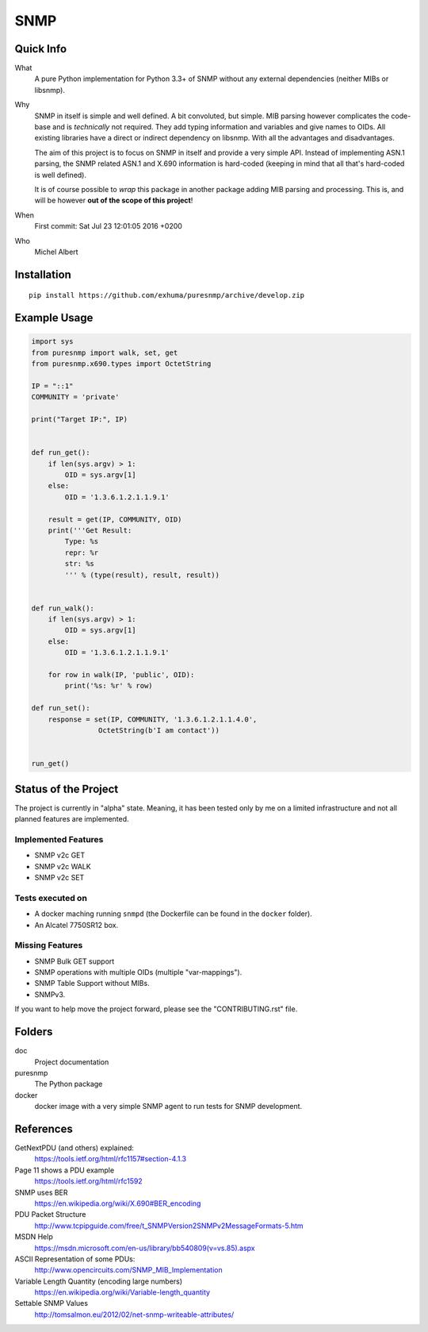 SNMP
====

.. image:: https://travis-ci.org/exhuma/puresnmp.svg?branch=develop
    :target: https://travis-ci.org/exhuma/puresnmp


Quick Info
----------

What
    A pure Python implementation for Python 3.3+ of SNMP without any external
    dependencies (neither MIBs or libsnmp).

Why
    SNMP in itself is simple and well defined. A bit convoluted, but simple.
    MIB parsing however complicates the code-base and is *technically* not
    required. They add typing information and variables and give names to OIDs.
    All existing libraries have a direct or indirect dependency on libsnmp.
    With all the advantages and disadvantages.

    The aim of this project is to focus on SNMP in itself and provide a very
    simple API. Instead of implementing ASN.1 parsing, the SNMP related ASN.1
    and X.690 information is hard-coded (keeping in mind that all that's
    hard-coded is well defined).

    It is of course possible to *wrap* this package in another package adding
    MIB parsing and processing. This is, and will be however **out of the scope
    of this project**!

When
    First commit: Sat Jul 23 12:01:05 2016 +0200

Who
    Michel Albert


Installation
------------

::

    pip install https://github.com/exhuma/puresnmp/archive/develop.zip


Example Usage
-------------

.. code-block:: python


    import sys
    from puresnmp import walk, set, get
    from puresnmp.x690.types import OctetString

    IP = "::1"
    COMMUNITY = 'private'

    print("Target IP:", IP)


    def run_get():
        if len(sys.argv) > 1:
            OID = sys.argv[1]
        else:
            OID = '1.3.6.1.2.1.1.9.1'

        result = get(IP, COMMUNITY, OID)
        print('''Get Result:
            Type: %s
            repr: %r
            str: %s
            ''' % (type(result), result, result))


    def run_walk():
        if len(sys.argv) > 1:
            OID = sys.argv[1]
        else:
            OID = '1.3.6.1.2.1.1.9.1'

        for row in walk(IP, 'public', OID):
            print('%s: %r' % row)

    def run_set():
        response = set(IP, COMMUNITY, '1.3.6.1.2.1.1.4.0',
                    OctetString(b'I am contact'))


    run_get()




Status of the Project
---------------------

The project is currently in "alpha" state. Meaning, it has been tested only by
me on a limited infrastructure and not all planned features are implemented.

Implemented Features
~~~~~~~~~~~~~~~~~~~~

* SNMP v2c GET
* SNMP v2c WALK
* SNMP v2c SET

Tests executed on
~~~~~~~~~~~~~~~~~

* A docker maching running ``snmpd`` (the Dockerfile can be found in the
  ``docker`` folder).
* An Alcatel 7750SR12 box.

Missing Features
~~~~~~~~~~~~~~~~

* SNMP Bulk GET support
* SNMP operations with multiple OIDs (multiple "var-mappings").
* SNMP Table Support without MIBs.
* SNMPv3.

If you want to help move the project forward, please see the "CONTRIBUTING.rst"
file.


Folders
-------

doc
    Project documentation

puresnmp
    The Python package

docker
    docker image with a very simple SNMP agent to run tests for SNMP
    development.


References
----------

GetNextPDU (and others) explained:
    https://tools.ietf.org/html/rfc1157#section-4.1.3

Page 11 shows a PDU example
    https://tools.ietf.org/html/rfc1592

SNMP uses BER
    https://en.wikipedia.org/wiki/X.690#BER_encoding

PDU Packet Structure
    http://www.tcpipguide.com/free/t_SNMPVersion2SNMPv2MessageFormats-5.htm

MSDN Help
    https://msdn.microsoft.com/en-us/library/bb540809(v=vs.85).aspx

ASCII Representation of some PDUs:
    http://www.opencircuits.com/SNMP_MIB_Implementation

Variable Length Quantity (encoding large numbers)
    https://en.wikipedia.org/wiki/Variable-length_quantity

Settable SNMP Values
    http://tomsalmon.eu/2012/02/net-snmp-writeable-attributes/
